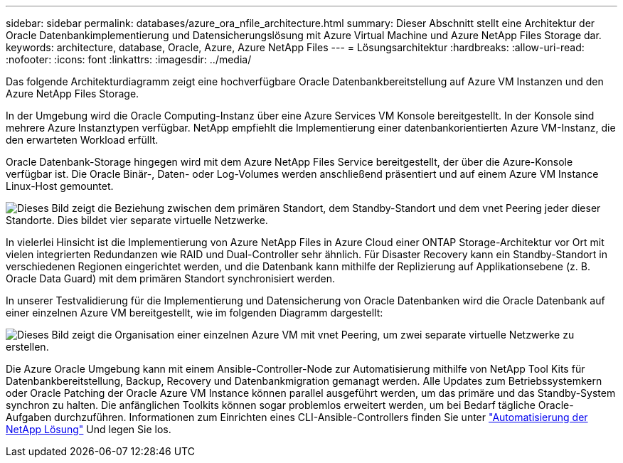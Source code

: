 ---
sidebar: sidebar 
permalink: databases/azure_ora_nfile_architecture.html 
summary: Dieser Abschnitt stellt eine Architektur der Oracle Datenbankimplementierung und Datensicherungslösung mit Azure Virtual Machine und Azure NetApp Files Storage dar. 
keywords: architecture, database, Oracle, Azure, Azure NetApp Files 
---
= Lösungsarchitektur
:hardbreaks:
:allow-uri-read: 
:nofooter: 
:icons: font
:linkattrs: 
:imagesdir: ../media/


[role="lead"]
Das folgende Architekturdiagramm zeigt eine hochverfügbare Oracle Datenbankbereitstellung auf Azure VM Instanzen und den Azure NetApp Files Storage.

In der Umgebung wird die Oracle Computing-Instanz über eine Azure Services VM Konsole bereitgestellt. In der Konsole sind mehrere Azure Instanztypen verfügbar. NetApp empfiehlt die Implementierung einer datenbankorientierten Azure VM-Instanz, die den erwarteten Workload erfüllt.

Oracle Datenbank-Storage hingegen wird mit dem Azure NetApp Files Service bereitgestellt, der über die Azure-Konsole verfügbar ist. Die Oracle Binär-, Daten- oder Log-Volumes werden anschließend präsentiert und auf einem Azure VM Instance Linux-Host gemountet.

image:db_ora_azure_anf_architecture.png["Dieses Bild zeigt die Beziehung zwischen dem primären Standort, dem Standby-Standort und dem vnet Peering jeder dieser Standorte. Dies bildet vier separate virtuelle Netzwerke."]

In vielerlei Hinsicht ist die Implementierung von Azure NetApp Files in Azure Cloud einer ONTAP Storage-Architektur vor Ort mit vielen integrierten Redundanzen wie RAID und Dual-Controller sehr ähnlich. Für Disaster Recovery kann ein Standby-Standort in verschiedenen Regionen eingerichtet werden, und die Datenbank kann mithilfe der Replizierung auf Applikationsebene (z. B. Oracle Data Guard) mit dem primären Standort synchronisiert werden.

In unserer Testvalidierung für die Implementierung und Datensicherung von Oracle Datenbanken wird die Oracle Datenbank auf einer einzelnen Azure VM bereitgestellt, wie im folgenden Diagramm dargestellt:

image:db_ora_azure_anf_architecture2.png["Dieses Bild zeigt die Organisation einer einzelnen Azure VM mit vnet Peering, um zwei separate virtuelle Netzwerke zu erstellen."]

Die Azure Oracle Umgebung kann mit einem Ansible-Controller-Node zur Automatisierung mithilfe von NetApp Tool Kits für Datenbankbereitstellung, Backup, Recovery und Datenbankmigration gemanagt werden. Alle Updates zum Betriebssystemkern oder Oracle Patching der Oracle Azure VM Instance können parallel ausgeführt werden, um das primäre und das Standby-System synchron zu halten. Die anfänglichen Toolkits können sogar problemlos erweitert werden, um bei Bedarf tägliche Oracle-Aufgaben durchzuführen. Informationen zum Einrichten eines CLI-Ansible-Controllers finden Sie unter link:../automation/automation_introduction.html["Automatisierung der NetApp Lösung"^] Und legen Sie los.
